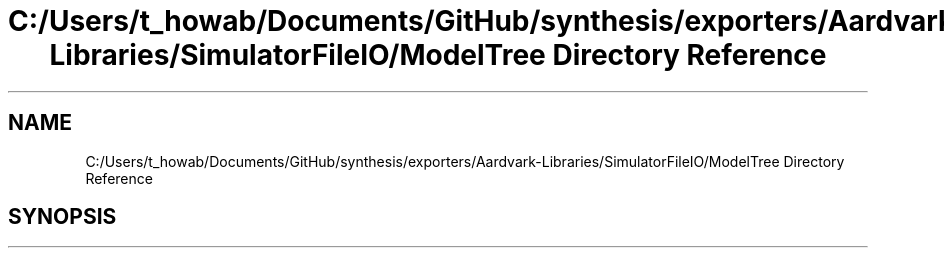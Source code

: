 .TH "C:/Users/t_howab/Documents/GitHub/synthesis/exporters/Aardvark-Libraries/SimulatorFileIO/ModelTree Directory Reference" 3 "Wed Jul 19 2017" "SimulatorAPI" \" -*- nroff -*-
.ad l
.nh
.SH NAME
C:/Users/t_howab/Documents/GitHub/synthesis/exporters/Aardvark-Libraries/SimulatorFileIO/ModelTree Directory Reference
.SH SYNOPSIS
.br
.PP

